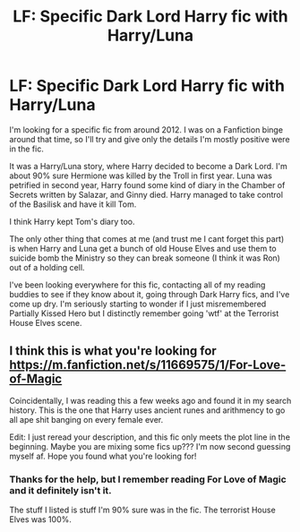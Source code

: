 #+TITLE: LF: Specific Dark Lord Harry fic with Harry/Luna

* LF: Specific Dark Lord Harry fic with Harry/Luna
:PROPERTIES:
:Score: 10
:DateUnix: 1497674030.0
:DateShort: 2017-Jun-17
:FlairText: Request
:END:
I'm looking for a specific fic from around 2012. I was on a Fanfiction binge around that time, so I'll try and give only the details I'm mostly positive were in the fic.

It was a Harry/Luna story, where Harry decided to become a Dark Lord. I'm about 90% sure Hermione was killed by the Troll in first year. Luna was petrified in second year, Harry found some kind of diary in the Chamber of Secrets written by Salazar, and Ginny died. Harry managed to take control of the Basilisk and have it kill Tom.

I think Harry kept Tom's diary too.

The only other thing that comes at me (and trust me I cant forget this part) is when Harry and Luna get a bunch of old House Elves and use them to suicide bomb the Ministry so they can break someone (I think it was Ron) out of a holding cell.

I've been looking everywhere for this fic, contacting all of my reading buddies to see if they know about it, going through Dark Harry fics, and I've come up dry. I'm seriously starting to wonder if I just misremembered Partially Kissed Hero but I distinctly remember going 'wtf' at the Terrorist House Elves scene.


** I think this is what you're looking for [[https://m.fanfiction.net/s/11669575/1/For-Love-of-Magic]]

Coincidentally, I was reading this a few weeks ago and found it in my search history. This is the one that Harry uses ancient runes and arithmency to go all ape shit banging on every female ever.

Edit: I just reread your description, and this fic only meets the plot line in the beginning. Maybe you are mixing some fics up??? I'm now second guessing myself af. Hope you found what you're looking for!
:PROPERTIES:
:Author: emmy322
:Score: 3
:DateUnix: 1497674430.0
:DateShort: 2017-Jun-17
:END:

*** Thanks for the help, but I remember reading For Love of Magic and it definitely isn't it.

The stuff I listed is stuff I'm 90% sure was in the fic. The terrorist House Elves was 100%.
:PROPERTIES:
:Score: 4
:DateUnix: 1497677108.0
:DateShort: 2017-Jun-17
:END:
